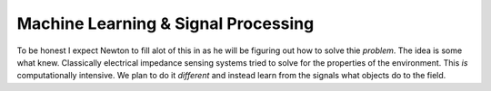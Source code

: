 Machine Learning & Signal Processing
====================================

To be honest I expect Newton to fill alot of this in as he will be figuring out how to solve thie *problem*.  The idea is some what knew. Classically electrical impedance sensing systems tried to solve for the properties of the environment.  This *is* computationally intensive.  We plan to do it *different* and instead learn from the signals what objects do to the field.  
